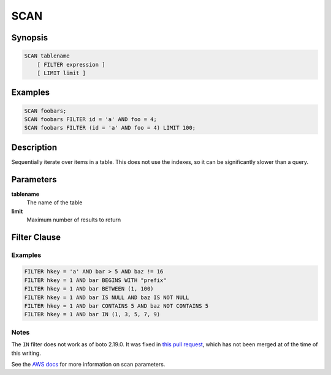 SCAN
====

Synopsis
--------
.. code-block:: sql

    SCAN tablename
        [ FILTER expression ]
        [ LIMIT limit ]

Examples
--------
.. code-block:: sql

    SCAN foobars;
    SCAN foobars FILTER id = 'a' AND foo = 4;
    SCAN foobars FILTER (id = 'a' AND foo = 4) LIMIT 100;

Description
-----------
Sequentially iterate over items in a table. This does not use the indexes, so
it can be significantly slower than a query.

Parameters
----------
**tablename**
    The name of the table

**limit**
    Maximum number of results to return

Filter Clause
-------------

Examples
########
.. code-block:: sql

    FILTER hkey = 'a' AND bar > 5 AND baz != 16
    FILTER hkey = 1 AND bar BEGINS WITH "prefix"
    FILTER hkey = 1 AND bar BETWEEN (1, 100)
    FILTER hkey = 1 AND bar IS NULL AND baz IS NOT NULL
    FILTER hkey = 1 AND bar CONTAINS 5 AND baz NOT CONTAINS 5
    FILTER hkey = 1 AND bar IN (1, 3, 5, 7, 9)

Notes
#####
The ``IN`` filter does not work as of boto 2.19.0. It was fixed in `this pull
request <https://github.com/boto/boto/pull/1896>`_, which has not been merged
at of the time of this writing.

See the `AWS docs
<http://docs.aws.amazon.com/amazondynamodb/latest/APIReference/API_Scan.html>`_
for more information on scan parameters.
